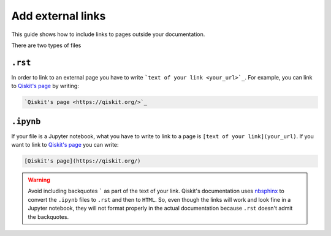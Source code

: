 ==================
Add external links
==================

This guide shows how to include links to pages outside your documentation.

There are two types of files

``.rst``
=========

In order to link to an external page you have to write ```text of your link <your_url>`_``. For example, you can link to `Qiskit's page <https://qiskit.org/>`_ by writing:

.. code-block:: text

    `Qiskit's page <https://qiskit.org/>`_

``.ipynb``
===========

If your file is a Jupyter notebook, what you have to write to link to a page is ``[text of your link](your_url)``. If you want to link to `Qiskit's page <https://qiskit.org/>`_ you can write:

.. code-block:: text

    [Qiskit's page](https://qiskit.org/)


.. warning::

    Avoid including backquotes ````` as part of the text of your link. Qiskit's documentation uses `nbsphinx <https://nbsphinx.readthedocs.io/en/0.7.1/index.html>`_ to convert the ``.ipynb`` files to ``.rst`` and then to ``HTML``.
    So, even though the links will work and look fine in a Jupyter notebook, they will not format properly in the actual documentation because ``.rst`` doesn't admit the backquotes.
